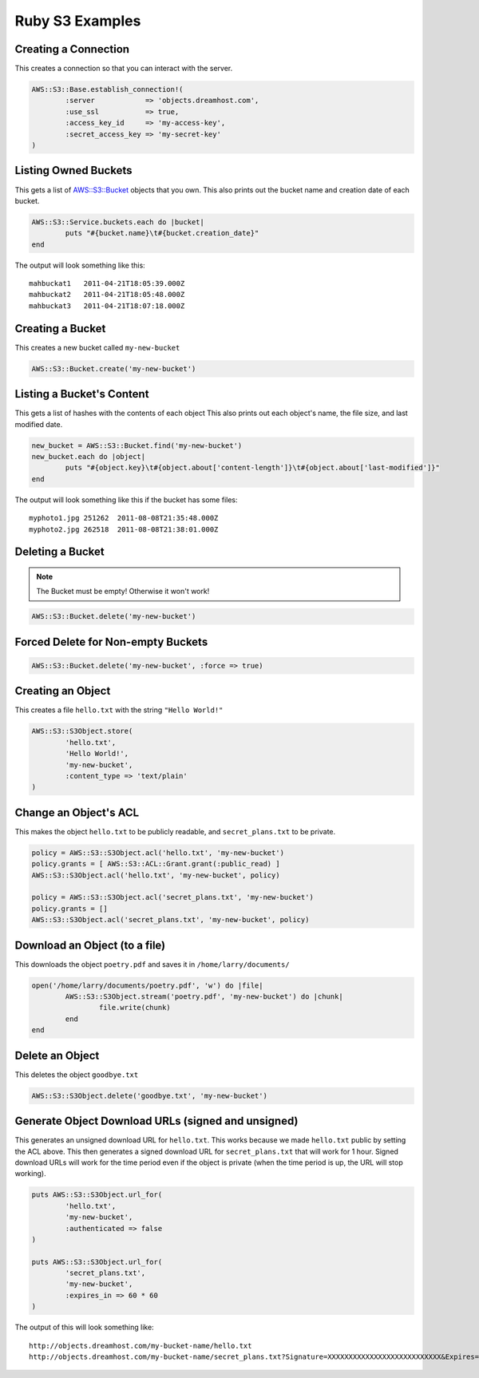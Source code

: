 .. _ruby:

Ruby S3 Examples
================

Creating a Connection
---------------------

This creates a connection so that you can interact with the server.

.. code-block:: ruby

	AWS::S3::Base.establish_connection!(
		:server            => 'objects.dreamhost.com',
		:use_ssl           => true,
		:access_key_id     => 'my-access-key',
		:secret_access_key => 'my-secret-key'
	)


Listing Owned Buckets
---------------------

This gets a list of `AWS::S3::Bucket`_ objects that you own.
This also prints out the bucket name and creation date of each bucket.

.. code-block:: ruby

	AWS::S3::Service.buckets.each do |bucket|
		puts "#{bucket.name}\t#{bucket.creation_date}"
	end

The output will look something like this::

   mahbuckat1	2011-04-21T18:05:39.000Z
   mahbuckat2	2011-04-21T18:05:48.000Z
   mahbuckat3	2011-04-21T18:07:18.000Z


Creating a Bucket
-----------------

This creates a new bucket called ``my-new-bucket``

.. code-block:: ruby

	AWS::S3::Bucket.create('my-new-bucket')


Listing a Bucket's Content
--------------------------

This gets a list of hashes with the contents of each object
This also prints out each object's name, the file size, and last
modified date.

.. code-block:: ruby

	new_bucket = AWS::S3::Bucket.find('my-new-bucket')
	new_bucket.each do |object|
		puts "#{object.key}\t#{object.about['content-length']}\t#{object.about['last-modified']}"
	end

The output will look something like this if the bucket has some files::

   myphoto1.jpg	251262	2011-08-08T21:35:48.000Z
   myphoto2.jpg	262518	2011-08-08T21:38:01.000Z


Deleting a Bucket
-----------------
.. note::
   The Bucket must be empty! Otherwise it won't work!

.. code-block:: ruby

	AWS::S3::Bucket.delete('my-new-bucket')


Forced Delete for Non-empty Buckets
-----------------------------------

.. code-block:: ruby

	AWS::S3::Bucket.delete('my-new-bucket', :force => true)


Creating an Object
------------------

This creates a file ``hello.txt`` with the string ``"Hello World!"``

.. code-block:: ruby

	AWS::S3::S3Object.store(
		'hello.txt',
		'Hello World!',
		'my-new-bucket',
		:content_type => 'text/plain'
	)


Change an Object's ACL
----------------------

This makes the object ``hello.txt`` to be publicly readable, and ``secret_plans.txt``
to be private.

.. code-block:: ruby

	policy = AWS::S3::S3Object.acl('hello.txt', 'my-new-bucket')
	policy.grants = [ AWS::S3::ACL::Grant.grant(:public_read) ]
	AWS::S3::S3Object.acl('hello.txt', 'my-new-bucket', policy)

	policy = AWS::S3::S3Object.acl('secret_plans.txt', 'my-new-bucket')
	policy.grants = []
	AWS::S3::S3Object.acl('secret_plans.txt', 'my-new-bucket', policy)


Download an Object (to a file)
------------------------------

This downloads the object ``poetry.pdf`` and saves it in
``/home/larry/documents/``

.. code-block:: ruby

	open('/home/larry/documents/poetry.pdf', 'w') do |file|
		AWS::S3::S3Object.stream('poetry.pdf', 'my-new-bucket') do |chunk|
			file.write(chunk)
		end
	end


Delete an Object
----------------

This deletes the object ``goodbye.txt``

.. code-block:: ruby

	AWS::S3::S3Object.delete('goodbye.txt', 'my-new-bucket')


Generate Object Download URLs (signed and unsigned)
---------------------------------------------------

This generates an unsigned download URL for ``hello.txt``. This works
because we made ``hello.txt`` public by setting the ACL above.
This then generates a signed download URL for ``secret_plans.txt`` that
will work for 1 hour. Signed download URLs will work for the time
period even if the object is private (when the time period is up, the
URL will stop working).

.. code-block:: ruby

	puts AWS::S3::S3Object.url_for(
		'hello.txt',
		'my-new-bucket',
		:authenticated => false
	)

	puts AWS::S3::S3Object.url_for(
		'secret_plans.txt',
		'my-new-bucket',
		:expires_in => 60 * 60
	)

The output of this will look something like::

   http://objects.dreamhost.com/my-bucket-name/hello.txt
   http://objects.dreamhost.com/my-bucket-name/secret_plans.txt?Signature=XXXXXXXXXXXXXXXXXXXXXXXXXXX&Expires=1316027075&AWSAccessKeyId=XXXXXXXXXXXXXXXXXXX

.. _`AWS::S3`: http://amazon.rubyforge.org/
.. _`AWS::S3::Bucket`: http://amazon.rubyforge.org/doc/


